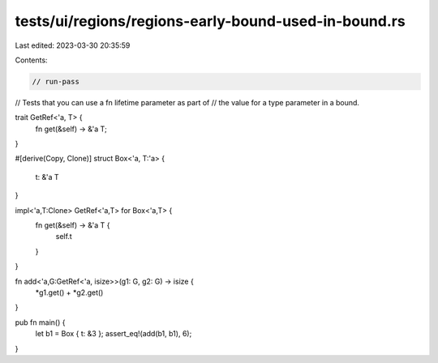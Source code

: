 tests/ui/regions/regions-early-bound-used-in-bound.rs
=====================================================

Last edited: 2023-03-30 20:35:59

Contents:

.. code-block:: rs

    // run-pass
// Tests that you can use a fn lifetime parameter as part of
// the value for a type parameter in a bound.


trait GetRef<'a, T> {
    fn get(&self) -> &'a T;
}

#[derive(Copy, Clone)]
struct Box<'a, T:'a> {
    t: &'a T
}

impl<'a,T:Clone> GetRef<'a,T> for Box<'a,T> {
    fn get(&self) -> &'a T {
        self.t
    }
}

fn add<'a,G:GetRef<'a, isize>>(g1: G, g2: G) -> isize {
    *g1.get() + *g2.get()
}

pub fn main() {
    let b1 = Box { t: &3 };
    assert_eq!(add(b1, b1), 6);
}


